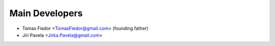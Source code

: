 ===================
  Main Developers
===================
* Tomas Fiedor <TomasFiedor@gmail.com> (founding father)
* Jiri Pavela <Jirka.Pavela@gmail.com>
